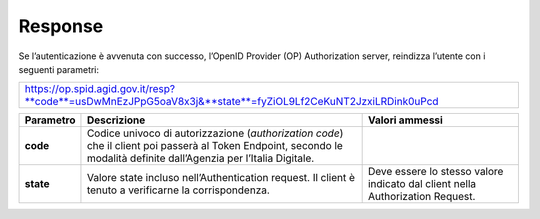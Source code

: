 Response
========

Se l’autenticazione è avvenuta con successo, l’OpenID Provider (OP)
Authorization server, reindizza l’utente con i seguenti parametri:

+--------------------------------------------------------------------------------------------------------------+
| https://op.spid.agid.gov.it/resp?**code**=usDwMnEzJPpG5oaV8x3j&**state**=fyZiOL9Lf2CeKuNT2JzxiLRDink0uPcd    |
+--------------------------------------------------------------------------------------------------------------+

+-----------------------+-----------------------+-----------------------+
| **Parametro**         | **Descrizione**       | **Valori ammessi**    |
+-----------------------+-----------------------+-----------------------+
| **code**              | Codice univoco di     |                       |
|                       | autorizzazione        |                       |
|                       | (*authorization       |                       |
|                       | code*) che il client  |                       |
|                       | poi passerà al Token  |                       |
|                       | Endpoint, secondo le  |                       |
|                       | modalità definite     |                       |
|                       | dall’Agenzia per      |                       |
|                       | l’Italia Digitale.    |                       |
+-----------------------+-----------------------+-----------------------+
| **state**             | Valore state incluso  | Deve essere lo stesso |
|                       | nell’Authentication   | valore indicato dal   |
|                       | request. Il client è  | client nella          |
|                       | tenuto a verificarne  | Authorization         |
|                       | la corrispondenza.    | Request.              |
+-----------------------+-----------------------+-----------------------+
